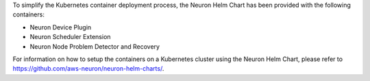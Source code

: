 .. _k8s-neuron-helm-chart:

To simplify the Kubernetes container deployment process, the Neuron Helm Chart has been provided with the following containers:

- Neuron Device Plugin
- Neuron Scheduler Extension
- Neuron Node Problem Detector and Recovery

For information on how to setup the containers on a Kubernetes cluster using the Neuron Helm Chart, please refer to https://github.com/aws-neuron/neuron-helm-charts/.
